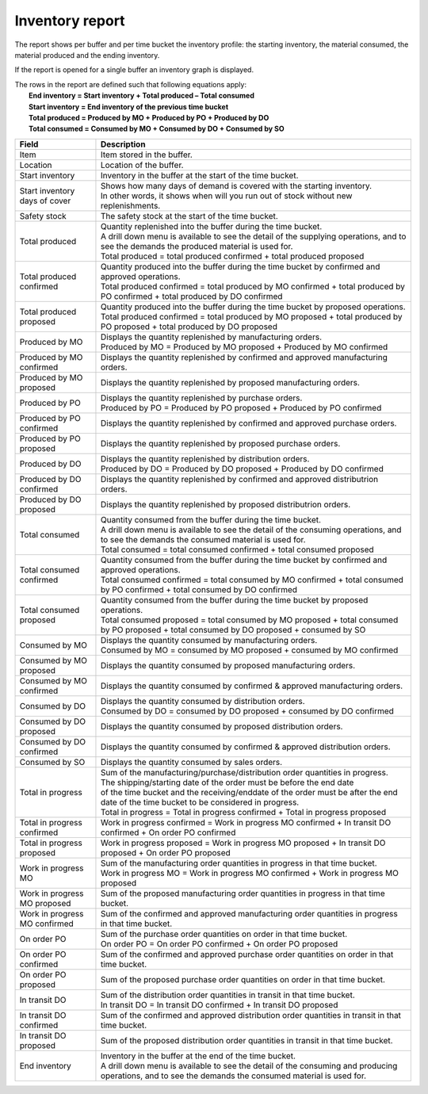 ================
Inventory report
================

The report shows per buffer and per time bucket the inventory profile:
the starting inventory, the material consumed, the material produced and
the ending inventory.

If the report is opened for a single buffer an inventory graph is displayed.

| The rows in the report are defined such that following equations apply:
|   **End inventory = Start inventory + Total produced – Total consumed**
|   **Start inventory = End inventory of the previous time bucket**
|   **Total produced = Produced by MO + Produced by PO + Produced by DO**
|   **Total consumed = Consumed by MO + Consumed by DO + Consumed by SO**

============================== ==============================================================================
Field                          Description
============================== ==============================================================================
Item                           Item stored in the buffer.

Location                       Location of the buffer.

Start inventory                Inventory in the buffer at the start of the time bucket.

Start inventory days of cover  | Shows how many days of demand is covered with the starting inventory.
                               | In other words, it shows when will you run out of stock without new 
                                 replenishments.

Safety stock                   The safety stock at the start of the time bucket.

Total produced                 | Quantity replenished into the buffer during the time bucket.
                               | A drill down menu is available to see the detail of the supplying operations,
                                 and to see the demands the produced material is used for.

                               | Total produced = total produced confirmed + total produced proposed

Total produced confirmed       | Quantity produced into the buffer during the time bucket by confirmed and
                                 approved operations.

                               | Total produced confirmed = total produced by MO confirmed 
                                 + total produced by PO confirmed
                                 + total produced by DO confirmed 

Total produced proposed        | Quantity produced into the buffer during the time bucket by proposed operations.

                               | Total produced confirmed = total produced by MO proposed 
                                 + total produced by PO proposed
                                 + total produced by DO proposed 

Produced by MO                 | Displays the quantity replenished by manufacturing orders.

                               | Produced by MO = Produced by MO proposed + Produced by MO confirmed
                               
Produced by MO confirmed       | Displays the quantity replenished by confirmed and approved manufacturing orders.
                               
Produced by MO proposed        | Displays the quantity replenished by proposed manufacturing orders.

Produced by PO                 | Displays the quantity replenished by purchase orders.

                               | Produced by PO = Produced by PO proposed + Produced by PO confirmed
                               
Produced by PO confirmed       | Displays the quantity replenished by confirmed and approved purchase orders.
                               
Produced by PO proposed        | Displays the quantity replenished by proposed purchase orders.

Produced by DO                 | Displays the quantity replenished by distribution orders.

                               | Produced by DO = Produced by DO proposed + Produced by DO confirmed
                               
Produced by DO confirmed       | Displays the quantity replenished by confirmed and approved distributrion orders.
                               
Produced by DO proposed        | Displays the quantity replenished by proposed distributrion orders.

Total consumed                 | Quantity consumed from the buffer during the time bucket.
                               | A drill down menu is available to see the detail of the consuming operations,
                                 and to see the demands the consumed material is used for.

                               | Total consumed = total consumed confirmed + total consumed proposed

Total consumed confirmed       | Quantity consumed from the buffer during the time bucket by confirmed and
                                 approved operations.

                               | Total consumed confirmed = total consumed by MO confirmed 
                                 + total consumed by PO confirmed
                                 + total consumed by DO confirmed 

Total consumed proposed        | Quantity consumed from the buffer during the time bucket by proposed operations.

                               | Total consumed proposed = total consumed by MO proposed 
                                 + total consumed by PO proposed
                                 + total consumed by DO proposed
                                 + consumed by SO

Consumed by MO                 | Displays the quantity consumed by manufacturing orders.

                               | Consumed by MO = consumed by MO proposed + consumed by MO confirmed

Consumed by MO proposed        | Displays the quantity consumed by proposed manufacturing orders.

Consumed by MO confirmed       | Displays the quantity consumed by confirmed & approved manufacturing orders.

Consumed by DO                 | Displays the quantity consumed by distribution orders.

                               | Consumed by DO = consumed by DO proposed + consumed by DO confirmed

Consumed by DO proposed        | Displays the quantity consumed by proposed distribution orders.

Consumed by DO confirmed       | Displays the quantity consumed by confirmed & approved distribution orders.

Consumed by SO                 Displays the quantity consumed by sales orders.

Total in progress              | Sum of the manufacturing/purchase/distribution order quantities in progress.
                               | The shipping/starting date of the order must be before the end date
                               | of the time bucket and the receiving/enddate of the order must be after
                                 the end date of the time bucket to be considered in progress.

                               | Total in progress = Total in progress confirmed + Total in progress proposed

Total in progress confirmed    | Work in progress confirmed = Work in progress MO confirmed
                                 + In transit DO confirmed + On order PO confirmed

Total in progress proposed     | Work in progress proposed = Work in progress MO proposed
                                 + In transit DO proposed + On order PO proposed

Work in progress MO            | Sum of the manufacturing order quantities in progress in that time bucket.

                               | Work in progress MO = Work in progress MO confirmed
                                 + Work in progress MO proposed

Work in progress MO proposed   | Sum of the proposed manufacturing order quantities in progress in that time
                                 bucket.

Work in progress MO confirmed  | Sum of the confirmed and approved manufacturing order quantities in progress
                                 in that time bucket.

On order PO                    | Sum of the purchase order quantities on order in that time bucket.

                               | On order PO = On order PO confirmed + On order PO proposed

On order PO  confirmed         | Sum of the confirmed and approved purchase order quantities on order in that
                                 time bucket.

On order PO  proposed          | Sum of the proposed purchase order quantities on order in that
                                 time bucket.

In transit DO                  | Sum of the distribution order quantities in transit in that time bucket.

                               | In transit DO = In transit DO confirmed + In transit DO proposed

In transit DO confirmed        | Sum of the confirmed and approved distribution order quantities in transit 
                                 in that time bucket.

In transit DO proposed         | Sum of the proposed distribution order quantities in transit in that time
                                 bucket.

End inventory                  | Inventory in the buffer at the end of the time bucket.
                               | A drill down menu is available to see the detail of the consuming and
                                 producing operations, and to see the demands the consumed material is used
                                 for.
============================== ==============================================================================


.. image:: ../_images/inventory-report-single.png
   :alt: Inventory report for a single buffer

.. image:: ../_images/inventory-report-graph.png
   :alt: Inventory report as a graph

.. image:: ../_images/inventory-report-table.png
   :alt: Inventory report as a table
